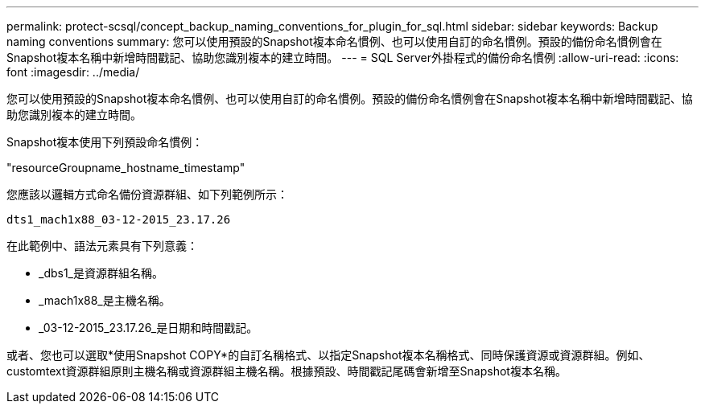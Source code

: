 ---
permalink: protect-scsql/concept_backup_naming_conventions_for_plugin_for_sql.html 
sidebar: sidebar 
keywords: Backup naming conventions 
summary: 您可以使用預設的Snapshot複本命名慣例、也可以使用自訂的命名慣例。預設的備份命名慣例會在Snapshot複本名稱中新增時間戳記、協助您識別複本的建立時間。 
---
= SQL Server外掛程式的備份命名慣例
:allow-uri-read: 
:icons: font
:imagesdir: ../media/


[role="lead"]
您可以使用預設的Snapshot複本命名慣例、也可以使用自訂的命名慣例。預設的備份命名慣例會在Snapshot複本名稱中新增時間戳記、協助您識別複本的建立時間。

Snapshot複本使用下列預設命名慣例：

"resourceGroupname_hostname_timestamp"

您應該以邏輯方式命名備份資源群組、如下列範例所示：

[listing]
----
dts1_mach1x88_03-12-2015_23.17.26
----
在此範例中、語法元素具有下列意義：

* _dbs1_是資源群組名稱。
* _mach1x88_是主機名稱。
* _03-12-2015_23.17.26_是日期和時間戳記。


或者、您也可以選取*使用Snapshot COPY*的自訂名稱格式、以指定Snapshot複本名稱格式、同時保護資源或資源群組。例如、customtext資源群組原則主機名稱或資源群組主機名稱。根據預設、時間戳記尾碼會新增至Snapshot複本名稱。
